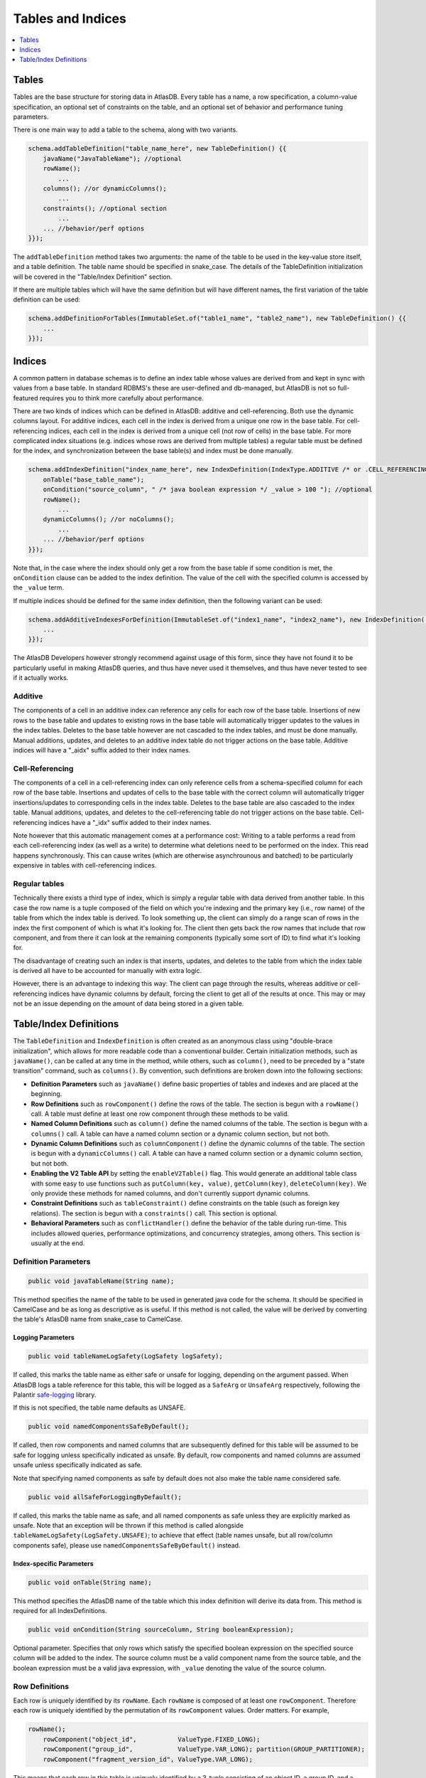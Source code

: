 .. _tables-and-indices:

==================
Tables and Indices
==================

.. contents::
   :local:
   :depth: 1

Tables
======

Tables are the base structure for storing data in AtlasDB. Every table
has a name, a row specification, a column-value specification, an
optional set of constraints on the table, and an optional set of
behavior and performance tuning parameters.

There is one main way to add a table to the schema, along with two
variants.

.. code:: java

    schema.addTableDefinition("table_name_here", new TableDefinition() {{
        javaName("JavaTableName"); //optional
        rowName();
            ...
        columns(); //or dynamicColumns();
            ...
        constraints(); //optional section
            ...
        ... //behavior/perf options
    }});

The ``addTableDefinition`` method takes two arguments: the name of the
table to be used in the key-value store itself, and a table definition.
The table name should be specified in snake\_case. The details of the
TableDefinition initialization will be covered in the "Table/Index
Definition" section.

If there are multiple tables which will have the same definition but
will have different names, the first variation of the table definition
can be used:

.. code:: java

    schema.addDefinitionForTables(ImmutableSet.of("table1_name", "table2_name"), new TableDefinition() {{
        ...
    }});

Indices
=======

.. role:: strike

A common pattern in database schemas is to define an index table whose
values are derived from and kept in sync with values from a base table.
In standard RDBMS's these are user-defined and db-managed, but AtlasDB
:strike:`is not so full-featured` requires you to think more carefully
about performance.

There are two kinds of indices which can be defined in AtlasDB: additive
and cell-referencing. Both use the dynamic columns layout. For additive
indices, each cell in the index is derived from a unique one row in the
base table. For cell-referencing indices, each cell in the index is
derived from a unique cell (not row of cells) in the base table. For
more complicated index situations (e.g. indices whose rows are derived
from multiple tables) a regular table must be defined for the index, and
synchronization between the base table(s) and index must be done
manually.

.. code:: java

    schema.addIndexDefinition("index_name_here", new IndexDefinition(IndexType.ADDITIVE /* or .CELL_REFERENCING */) {{
        onTable("base_table_name");
        onCondition("source_column", " /* java boolean expression */ _value > 100 "); //optional
        rowName();
            ...
        dynamicColumns(); //or noColumns();
            ...
        ... //behavior/perf options
    }});

Note that, in the case where the index should only get a row from the
base table if some condition is met, the ``onCondition`` clause can be
added to the index definition. The value of the cell with the specified
column is accessed by the ``_value`` term.

If multiple indices should be defined for the same index definition,
then the following variant can be used:

.. code:: java

    schema.addAdditiveIndexesForDefinition(ImmutableSet.of("index1_name", "index2_name"), new IndexDefinition(...) {{
        ...
    }});

The AtlasDB Developers however strongly recommend against usage of this
form, since they have not found it to be particularly useful in making
AtlasDB queries, and thus have never used it themselves, and thus have
never tested to see if it actually works.

Additive
--------

The components of a cell in an additive index can reference any cells
for each row of the base table. Insertions of new rows to the base table
and updates to existing rows in the base table will automatically
trigger updates to the values in the index tables. Deletes to the base
table however are not cascaded to the index tables, and must be done
manually. Manual additions, updates, and deletes to an additive index
table do not trigger actions on the base table. Additive indices will
have a "\_aidx" suffix added to their index names.

Cell-Referencing
----------------

The components of a cell in a cell-referencing index can only reference
cells from a schema-specified column for each row of the base table.
Insertions and updates of cells to the base table with the correct
column will automatically trigger insertions/updates to corresponding
cells in the index table. Deletes to the base table are also cascaded to
the index table. Manual additions, updates, and deletes to the
cell-referencing table do not trigger actions on the base table.
Cell-referencing indices have a "\_idx" suffix added to their index
names.

Note however that this automatic management comes at a performance cost:
Writing to a table performs a read from each cell-referencing index (as
well as a write) to determine what deletions need to be performed on the
index. This read happens synchronously. This can cause writes (which are
otherwise asynchrounous and batched) to be particularly expensive in
tables with cell-referencing indices.

Regular tables
--------------

Technically there exists a third type of index, which is simply a
regular table with data derived from another table. In this case the row
name is a tuple composed of the field on which you're indexing and the
primary key (i.e., row name) of the table from which the index table is
derived. To look something up, the client can simply do a range scan of
rows in the index the first component of which is what it's looking for.
The client then gets back the row names that include that row component,
and from there it can look at the remaining components (typically some
sort of ID) to find what it's looking for.

The disadvantage of creating such an index is that inserts, updates, and
deletes to the table from which the index table is derived all have to
be accounted for manually with extra logic.

However, there is an advantage to indexing this way: The client can page
through the results, whereas additive or cell-referencing indices have
dynamic columns by default, forcing the client to get all of the results
at once. This may or may not be an issue depending on the amount of data
being stored in a given table.

Table/Index Definitions
=======================

The ``TableDefinition`` and ``IndexDefinition`` is often created as an
anonymous class using "double-brace initialization", which allows for
more readable code than a conventional builder. Certain initialization
methods, such as ``javaName()``, can be called at any time in the
method, while others, such as ``column()``, need to be preceded by a
"state transition" command, such as ``columns()``. By convention, such
definitions are broken down into the following sections:

-  **Definition Parameters** such as ``javaName()`` define basic
   properties of tables and indexes and are placed at the beginning.
-  **Row Definitions** such as ``rowComponent()`` define the rows of the
   table. The section is begun with a ``rowName()`` call. A table must
   define at least one row component through these methods to be valid.
-  **Named Column Definitions** such as ``column()`` define the named
   columns of the table. The section is begun with a ``columns()`` call.
   A table can have a named column section or a dynamic column section,
   but not both.
-  **Dynamic Column Definitions** such as ``columnComponent()`` define
   the dynamic columns of the table. The section is begun with a
   ``dynamicColumns()`` call. A table can have a named column section or
   a dynamic column section, but not both.
-  **Enabling the V2 Table API** by setting the ``enableV2Table()`` flag.
   This would generate an additional table class with some easy to use functions such as
   ``putColumn(key, value)``, ``getColumn(key)``, ``deleteColumn(key)``.
   We only provide these methods for named columns, and don't currently support dynamic columns.
-  **Constraint Definitions** such as ``tableConstraint()`` define
   constraints on the table (such as foreign key relations). The section
   is begun with a ``constraints()`` call. This section is optional.
-  **Behavioral Parameters** such as ``conflictHandler()`` define the
   behavior of the table during run-time. This includes allowed queries,
   performance optimizations, and concurrency strategies, among others.
   This section is usually at the end.

Definition Parameters
---------------------

.. code:: java

    public void javaTableName(String name);

This method specifies the name of the table to be used in generated java
code for the schema. It should be specified in CamelCase and be as long
as descriptive as is useful. If this method is not called, the value
will be derived by converting the table's AtlasDB name from snake\_case
to CamelCase.

Logging Parameters
~~~~~~~~~~~~~~~~~~

.. code:: java

    public void tableNameLogSafety(LogSafety logSafety);

If called, this marks the table name as either safe or unsafe
for logging, depending on the argument passed. When AtlasDB logs
a table reference for this table, this will be logged as a ``SafeArg``
or ``UnsafeArg`` respectively, following the Palantir
`safe-logging <https://github.com/palantir/safe-logging>`__ library.

If this is not specified, the table name defaults as UNSAFE.

.. code:: java

    public void namedComponentsSafeByDefault();

If called, then row components and named columns that are subsequently
defined for this table will be assumed to be safe for logging unless
specifically indicated as unsafe. By default, row components and named
columns are assumed unsafe unless specifically indicated as safe.

Note that specifying named components as safe by default does not
also make the table name considered safe.

.. code:: java

    public void allSafeForLoggingByDefault();

If called, this marks the table name as safe, and all named components as
safe unless they are explicitly marked as unsafe. Note that an exception
will be thrown if this method is called alongside ``tableNameLogSafety(LogSafety.UNSAFE)``;
to achieve that effect (table names unsafe, but all row/column components safe),
please use ``namedComponentsSafeByDefault()`` instead.

Index-specific Parameters
~~~~~~~~~~~~~~~~~~~~~~~~~

.. code:: java

    public void onTable(String name);

This method specifies the AtlasDB name of the table which this index
definition will derive its data from. This method is required for all
IndexDefinitions.

.. code:: java

    public void onCondition(String sourceColumn, String booleanExpression);

Optional parameter. Specifies that only rows which satisfy the specified
boolean expression on the specified source column will be added to the
index. The source column must be a valid component name from the source
table, and the boolean expression must be a valid java expression, with
``_value`` denoting the value of the source column.

Row Definitions
---------------

Each row is uniquely identified by its ``rowName``. Each ``rowName`` is
composed of at least one ``rowComponent``. Therefore each row is
uniquely identified by the permutation of its ``rowComponent`` values.
Order matters. For example,

.. code:: java

    rowName();
        rowComponent("object_id",           ValueType.FIXED_LONG);
        rowComponent("group_id",            ValueType.VAR_LONG); partition(GROUP_PARTITIONER);
        rowComponent("fragment_version_id", ValueType.VAR_LONG);

This means that each row in this table is uniquely identified by a
3-tuple consisting of an object ID, a group ID, and a fragment version
ID.

Only the last ``rowComponent`` of a ``rowName`` can be set to
``ValueType.STRING`` or to ``ValueType.BLOB`` because values of these
types do not explicitly or implicitly track their own size. If you need
a ``rowComponent`` other than the last one to be a string or a byte
array, use ``ValueType.VAR_STRING`` or ``ValueType.SIZED_BLOB`` instead.
See the ValueTypes section for more information

.. code:: java

    public void rowComponent(String componentName, ValueType valueType, ValueByteOrder valueByteOrder = ValueByteOrder.ASCENDING);

By default, all rows are stored in ascending byte order. This means
range results are iterated in ascending order. If you need to access
rows in reverse order, then adding the ``ValueByteOrder.DESCENDING``
argument will store them in descending order instead.

.. code:: java

   public void rowComponent(String componentName, ValueType valueType, ValueByteOrder valueByteOrder, LogSafety logSafety = LogSafety.UNSAFE);

You may also identify a row component as being explicitly safe or unsafe
for logging. (If this is not specified it defaults to unsafe, or safe if
the table was set to default components as being safe.)

.. warning::

   You may define an arbitrary number of row components. However, for compatibility
   with key-value-services where cell sizes are restricted, AtlasDB enforces a
   maximum length of Cell.MAX_NAME_LENGTH (= 1500) bytes on row names. Please ensure
   that your rows will remain within that size **for all possible inputs** - be especially
   careful with component values that users may be able to define arbitrarily.

.. _tables-and-indices-partitioners:

Partitioners
~~~~~~~~~~~~

Each row component, after being defined, may then have a partitioner
specified on them. The partitioner is responsible for split the space of
possible values for each row component into a number of ranges. Rows are
then partitioned according to the row component ranges; rows which fall
into the same partition are stored in the same server shard. Performance
is optimized by putting rows often accessed together in the same
partition, while spreading rows equally across all partitions.

.. code:: java

    public void partition(RowNamePartitioner... partitioners);

    public ExplicitRowNamePartitioner explicit(String... componentValues);
    public ExplicitRowNamePartitioner explicit(long... componentValues);
    public UniformRowNamePartitioner uniform();

By default, all row components use ``partition(uniform())``. If however,
certain values are certain to be stored/access very often (the group ids
of the objects, in the above example), they can have partitions
explicitly created for them by specifying ``explicit(...)``. Note that
use of ``partition()`` assumes the order storage of rows; if there is no
good way to partition the rows uniformly and range requests are not
needed, then hashing the first (or first-N) row components of
your table would likely be a good idea.

.. warning::
   The most significant component of any
   table is used by the partitioner to distribute data across the cluster.
   To avoid hot-spotting, the type of the first row component should NOT be
   a VAR\_LONG, a VAR\_SIGNED\_LONG, or a SIZED\_BLOB.

For a safe data distribution the usage of ``hashFirstRowComponent()`` is suggested.

.. code:: java

    rowName();
        hashFirstRowComponent();
        rowComponent("secondary_row_component_of_any_type", ValueType.VAR_LONG);

Also, in the event that the first row component may not be sufficient for even
distribution (e.g. it has low cardinality and/or an uneven distribution, but subsequent
components are more varied), AtlasDB also offers hashing a prefix of the row key, via
``hashFirstNRowComponents(int)``. This is useful, for instance, in stream stores.

.. code:: java

    rowName();
        hashFirstNRowComponents(2);
        rowComponent("first_component_not_evenly_distributed", ValueType.VAR_LONG);
        rowComponent("second_component_fairly_distributed", ValueType.UUID);
        rowComponent("third_component_maybe_expensive_to_hash", ValueType.BLOB);

This will prepend a hash of the first and second components of each row key to
the table. Naturally, as hashing involves some overhead, please choose as few
components as needed that will still ensure reasonable distribution.

Table Named Columns
-------------------

For tables using the named columns layout, the column name and value
type referenced by each column is specified by a single command.

.. code:: java

    public void column(String columnName, String shortName, ValueType valueType)
    public void column(String columnName, String shortName, Class<?> protoOrPersistable, Compression compression = Compression.NONE)
    public void column(String columnName, String shortName, Class<?> protoOrPersistable, Compression compression, LogSafety logSafety = LogSafety.UNSAFE)

The column name is the name of the column that will be used in the
generated java code and table metadata. The short name is a one or two
character label which will be the actual name for the column when stored
in the underlying database. Any ValueType may be used as the value for a
column, as well as any protobuffer class or Persistable. AtlasDB will handle
serializing and deserializing the proto/persistable to and from its byte
array representation, and will optionally also compress the byte array to
save space using the method you specify. Columns can not be overloaded with
multiple types - each ``column()`` call must contain unique column names
and short names.

Also, you may explicitly identify the name of this column to be safe or
unsafe for logging. We don't currently support having different safety
levels for the column name and the short name.
(If this is not specified it defaults to unsafe, or safe if
the table was set to default components as being safe.)

If instead you don't need a row to have multiple columns and all
table information can be encapsulated in the row components, then the
section can instead be specified with ``noColumns()``, which defines the
table to contain a single column "exists" with short name "e" and value
type VAR\_LONG (always zero).

Table Dynamic Columns
---------------------

For dynamic columns, the name-value components that make up the column
and the value type referenced by columns are specified by separate
commands.

.. code:: java

    public void columnComponent(String componentName, ValueType valueType, ValueByteOrder byteOrder = ValueByteOrder.ASCENDING)

Each column component is made up of a component name (specified in
snake\_case), a value type, and optionally a byte ordering. Column
components for dynamic columns must be primitive ValueTypes which can be
partitioned and ordered. The order of the column component calls is the
order in which the components will be stored together. Since dynamic
columns of a row are retrieved in byte order, this means column
component ordering determines sort ordering for retrieval.

.. code:: java

    public void value(ValueType valueType)
    public void value(Class<? extends AbstractMessage> proto, Compression compression = Compression.NONE)

Every dynamic column will also have a value associated with it, which
can be a primitive ValueType or protobuf (optionally compressed).

If values are not needed for the table, specifying
``value(ValueType.VAR_LONG)`` and ``maxValueSize(1)`` is conventional.
The max value size command is a performance hint for AtlasDB.

.. warning::

   You may define an arbitrary number of dynamic column key components. However,
   for compatibility with key-value-services where cell sizes are restricted, AtlasDB
   enforces a maximum length of Cell.MAX_NAME_LENGTH (= 1500) bytes on column names.
   Please ensure that your dynamic column keys will remain within that size
   **for all possible inputs** - be especially careful with components that users may
   be able to define arbitrarily.

Index Rows and Columns
----------------------

Indices are a little more constrained in their definition than tables,
since their components must be primitive value-types derived from the
pre-existing components of a table. All index definitions also do not
get a choice between named and dynamic column types: If the index is
defined with columns, then it is dynamic; if defined without columns,
this it is named with an implicit ``noColumns()``.

Both the ``rowName()`` and ``dynamicColumns()`` sections use the same
methods to define their components:

.. code:: java

    public void componentFromRow(String componentName,
                                 ValueType valueType,
                                 ValueByteOrder byteOrder = ValueByteOrder.ASCENDING,
                                 String sourceComponentName = componentName);

    public void componentFromColumn(String componentName,
                                    ValueType valueType,
                                    ValueByteOrder byteOrder = ValueByteOrder.ASCENDING,
                                    String sourceColumnName = componentName,
                                    String codeToAccessValue);

    public void componentFromDynamicColumn(String componentName,
                                           ValueType valueType,
                                           ValueByteOrder byteOrder = ValueByteOrder.ASCENDING,
                                           String sourceComponentName = componentName);

All components define a component name, value-type, byte-order, which
defaults to ascending if unspecified, and component name of the source
row/column component, which by default is assumed to be the same as the
component name specified earlier. Note that for cell-referencing
indexes, all index components derived from columns need to reference the
same column.

For components being derived from named columns, an additional "code to
access value" argument is required. This argument allows value-type
index components to be extracted from more complicated protobuf or
serializable column components. The argument must be a valid java source
code expression, where ``_value`` is the value of the table component.

For the row definitions section, each ``componentFromRow`` call can be
succeeded by a ``partitioner()`` call, in the exact same manner as for
table rows. For more information, see the Partitioners subsection of
Table Rows.

.. note::

    Internally, index rows are stored including a reference to the source column,
    but this is stripped out in the generated code before being returned to the user.
    Thus, if one uses a ``List`` of results returned from an index table (e.g. through ``getRowColumns``,
    one may encounter multiple values that appear to be the same). The standard workaround is to use
    a ``Set`` to deduplicate the results.

    Please see discussion on `issue 604 <https://github.com/palantir/atlasdb/issues/604>`__ for more details
    regarding this behaviour.

Constraints
-----------

Sometimes the set of valid values for a table is smaller than the set of
valid values specified by just type information. In these cases, it can
be useful to explicitly express these constraints when defining the
tables to ensure that code written against these tables do not violate
them. The AtlasDB schema allows three different types of constraints to
be defined: Foreign key constraints, table constraints, and row
constraints. Note however, that these constraints are used mostly for
staging and debugging environments only and will usually not be enabled
in production due to their sometimes prohibitive performance costs.

.. code:: java

    public void foreignKeyConstraint(ForeignKeyConstraingMetadata constraint);
    public void tableConstraint(TableConstraint constraint);
    public void rowConstraint(RowConstraintMetadata constraint);

-  **Foreign Key Constraints** reach across tables and specify that
   certain components must have matching values with components from
   another table.
-  **Table Constraints** affect the whole table and at present define
   immutability constraints for those tables. See the javadoc for
   TableConstraint for details.
-  **Row Constraints** define constraints for which each table row must
   satisfy. These operations can be specifying that certain components
   must be nonnegative, or that certain row components and column
   components must contain the same value.

Behavioral Parameters
---------------------

.. code:: java

    public void conflictHandler(ConflictHandler handler = ConflictHandler.RETRY_ON_WRITE_WRITE);

The conflict handler parameter specifies the MVCC transaction semantics
for the table.

.. code:: java

    public void cachePriority(CachePriority priority = CachePriority.WARM);

Specifies the retention policy for caching AtlasDB queries and their
results. Values are **COLDEST, COLD, WARM, HOT, HOTTEST.** The hotter
the setting, the more queries and the longer they are stored.

.. code:: java

    public void explicitCompressionRequested();

Cassandra only - specifies whether the table should be stored
compressed.

.. code:: java

    public void rangeScanAllowed();

Specifies whether a table should be allowed to have range scans
conducted on its rows.

.. note::
   If this option is not selected, you will
   not be able to use the **getRange** operation against your table!

.. code:: java

    public void negativeLookups();

Cassandra only - if certain queries are expected to regularly search for
non-existent rows, this will have cassandra create bloom filters on the
rows to speed up the search.

.. code:: java

    public void maxValueSize(int size);

Performance hint - specifies the size in bytes of the largest value
which any given row in the table may hold.
